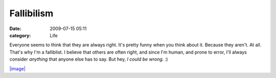 Fallibilism
###########

:date: 2009-07-15 05:11
:category: Life


Everyone seems to think that they are always right. It's pretty
funny when you think about it. Because they aren't. At all. That's
why I'm a falliblist. I believe that others are often right, and
since I'm human, and prone to error, I'll always consider
*anything* that anyone else has to say.
But hey, *I could be wrong*. :)

`|image| <http://xkcd.com/610/>`_

.. |image| image:: http://imgs.xkcd.com/comics/sheeple.png